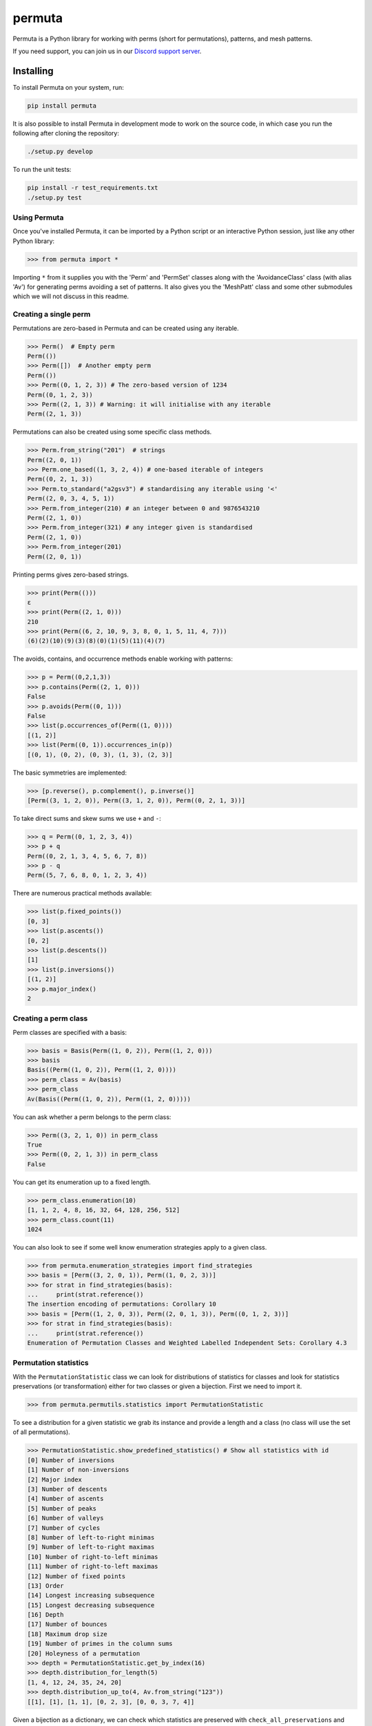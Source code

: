 #######
permuta
#######

.. image:: https://travis-ci.org/PermutaTriangle/Permuta.svg?branch=master
    :alt: Travis
    :target: https://travis-ci.org/PermutaTriangle/Permuta
.. image:: https://img.shields.io/pypi/v/Permuta.svg
    :alt: PyPI
    :target: https://pypi.python.org/pypi/Permuta
.. image:: https://img.shields.io/pypi/l/Permuta.svg
    :target: https://pypi.python.org/pypi/Permuta
.. image:: https://img.shields.io/pypi/pyversions/Permuta.svg
    :target: https://pypi.python.org/pypi/Permuta
.. image:: http://img.shields.io/badge/readme-tested-brightgreen.svg
    :alt: Travis
    :target: https://travis-ci.org/PermutaTriangle/Permuta
.. image:: https://requires.io/github/PermutaTriangle/Permuta/requirements.svg?branch=master
    :target: https://requires.io/github/PermutaTriangle/Permuta/requirements/?branch=master
    :alt: Requirements Status
.. image:: https://zenodo.org/badge/DOI/10.5281/zenodo.4725759.svg
   :target: https://doi.org/10.5281/zenodo.4725759

Permuta is a Python library for working with perms (short for permutations),
patterns, and mesh patterns.

If you need support, you can join us in our `Discord support server`_.

.. _Discord support server: https://discord.gg/ngPZVT5

Installing
==========

To install Permuta on your system, run:

.. code-block:: bash

    pip install permuta

It is also possible to install Permuta in development mode to work on the
source code, in which case you run the following after cloning the repository:

.. code-block:: bash

    ./setup.py develop

To run the unit tests:

.. code-block:: bash

    pip install -r test_requirements.txt
    ./setup.py test

Using Permuta
#############

Once you've installed Permuta, it can be imported by a Python script or an
interactive Python session, just like any other Python library:

.. code-block:: python

    >>> from permuta import *

Importing ``*`` from it supplies you with the 'Perm' and 'PermSet'
classes along with the 'AvoidanceClass' class (with alias 'Av') for generating
perms avoiding a set of patterns. It also gives you the 'MeshPatt' class
and some other submodules which we will not discuss in this readme.

Creating a single perm
######################

Permutations are zero-based in Permuta and can be created using any iterable.

.. code-block:: python

    >>> Perm()  # Empty perm
    Perm(())
    >>> Perm([])  # Another empty perm
    Perm(())
    >>> Perm((0, 1, 2, 3)) # The zero-based version of 1234
    Perm((0, 1, 2, 3))
    >>> Perm((2, 1, 3)) # Warning: it will initialise with any iterable
    Perm((2, 1, 3))

Permutations can also be created using some specific class methods.

.. code-block:: python

    >>> Perm.from_string("201")  # strings
    Perm((2, 0, 1))
    >>> Perm.one_based((1, 3, 2, 4)) # one-based iterable of integers
    Perm((0, 2, 1, 3))
    >>> Perm.to_standard("a2gsv3") # standardising any iterable using '<'
    Perm((2, 0, 3, 4, 5, 1))
    >>> Perm.from_integer(210) # an integer between 0 and 9876543210
    Perm((2, 1, 0))
    >>> Perm.from_integer(321) # any integer given is standardised
    Perm((2, 1, 0))
    >>> Perm.from_integer(201)
    Perm((2, 0, 1))

Printing perms gives zero-based strings.

.. code-block:: python

    >>> print(Perm(()))
    ε
    >>> print(Perm((2, 1, 0)))
    210
    >>> print(Perm((6, 2, 10, 9, 3, 8, 0, 1, 5, 11, 4, 7)))
    (6)(2)(10)(9)(3)(8)(0)(1)(5)(11)(4)(7)

The avoids, contains, and occurrence methods enable working with patterns:

.. code-block:: python

    >>> p = Perm((0,2,1,3))
    >>> p.contains(Perm((2, 1, 0)))
    False
    >>> p.avoids(Perm((0, 1)))
    False
    >>> list(p.occurrences_of(Perm((1, 0))))
    [(1, 2)]
    >>> list(Perm((0, 1)).occurrences_in(p))
    [(0, 1), (0, 2), (0, 3), (1, 3), (2, 3)]

The basic symmetries are implemented:

.. code-block:: python

    >>> [p.reverse(), p.complement(), p.inverse()]
    [Perm((3, 1, 2, 0)), Perm((3, 1, 2, 0)), Perm((0, 2, 1, 3))]

To take direct sums and skew sums we use ``+`` and ``-``:

.. code-block:: python

    >>> q = Perm((0, 1, 2, 3, 4))
    >>> p + q
    Perm((0, 2, 1, 3, 4, 5, 6, 7, 8))
    >>> p - q
    Perm((5, 7, 6, 8, 0, 1, 2, 3, 4))

There are numerous practical methods available:

.. code-block:: python

    >>> list(p.fixed_points())
    [0, 3]
    >>> list(p.ascents())
    [0, 2]
    >>> list(p.descents())
    [1]
    >>> list(p.inversions())
    [(1, 2)]
    >>> p.major_index()
    2

Creating a perm class
#####################

Perm classes are specified with a basis:

.. code-block:: python

    >>> basis = Basis(Perm((1, 0, 2)), Perm((1, 2, 0)))
    >>> basis
    Basis((Perm((1, 0, 2)), Perm((1, 2, 0))))
    >>> perm_class = Av(basis)
    >>> perm_class
    Av(Basis((Perm((1, 0, 2)), Perm((1, 2, 0)))))

You can ask whether a perm belongs to the perm class:

.. code-block:: python

    >>> Perm((3, 2, 1, 0)) in perm_class
    True
    >>> Perm((0, 2, 1, 3)) in perm_class
    False

You can get its enumeration up to a fixed length.

.. code-block:: python

    >>> perm_class.enumeration(10)
    [1, 1, 2, 4, 8, 16, 32, 64, 128, 256, 512]
    >>> perm_class.count(11)
    1024

You can also look to see if some well know enumeration strategies apply to a
given class.

.. code-block:: python

    >>> from permuta.enumeration_strategies import find_strategies
    >>> basis = [Perm((3, 2, 0, 1)), Perm((1, 0, 2, 3))]
    >>> for strat in find_strategies(basis):
    ...     print(strat.reference())
    The insertion encoding of permutations: Corollary 10
    >>> basis = [Perm((1, 2, 0, 3)), Perm((2, 0, 1, 3)), Perm((0, 1, 2, 3))]
    >>> for strat in find_strategies(basis):
    ...     print(strat.reference())
    Enumeration of Permutation Classes and Weighted Labelled Independent Sets: Corollary 4.3

Permutation statistics
######################

With the ``PermutationStatistic`` class we can look for distributions of statistics for
classes and look for statistics preservations (or transformation) either for two classes
or given a bijection. First we need to import it.

.. code-block:: python

    >>> from permuta.permutils.statistics import PermutationStatistic

To see a distribution for a given statistic we grab its instance and provide a length
and a class (no class will use the set of all permutations).

.. code-block:: python

    >>> PermutationStatistic.show_predefined_statistics() # Show all statistics with id
    [0] Number of inversions
    [1] Number of non-inversions
    [2] Major index
    [3] Number of descents
    [4] Number of ascents
    [5] Number of peaks
    [6] Number of valleys
    [7] Number of cycles
    [8] Number of left-to-right minimas
    [9] Number of left-to-right maximas
    [10] Number of right-to-left minimas
    [11] Number of right-to-left maximas
    [12] Number of fixed points
    [13] Order
    [14] Longest increasing subsequence
    [15] Longest decreasing subsequence
    [16] Depth
    [17] Number of bounces
    [18] Maximum drop size
    [19] Number of primes in the column sums
    [20] Holeyness of a permutation
    >>> depth = PermutationStatistic.get_by_index(16)
    >>> depth.distribution_for_length(5)
    [1, 4, 12, 24, 35, 24, 20]
    >>> depth.distribution_up_to(4, Av.from_string("123"))
    [[1], [1], [1, 1], [0, 2, 3], [0, 0, 3, 7, 4]]

Given a bijection as a dictionary, we can check which statistics are preserved with 
``check_all_preservations`` and which are transformed with ``check_all_transformed``

.. code-block:: python

    >>> bijection = {p: p.reverse() for p in Perm.up_to_length(5)}
    >>> for stat in PermutationStatistic.check_all_preservations(bijection):
    ...     print(stat)
    Number of peaks
    Number of valleys
    Holeyness of a permutation

We can find all (predefined) statistics equally distributed over two permutation
classes with ``equally_distributed``. We also support checks for joint distribution
of more than one statistics with ``jointly_equally_distributed`` and transformation
of jointly distributed stats with ``jointly_transformed_equally_distributed``.

.. code-block:: python

    >>> cls1 = Av.from_string("2143,415263")
    >>> cls2 = Av.from_string("3142")
    >>> for stat in PermutationStatistic.equally_distributed(cls1, cls2, 6):
    ...     print(stat)
    Major index
    Number of descents
    Number of ascents
    Number of peaks
    Number of valleys
    Number of left-to-right minimas
    Number of right-to-left maximas
    Longest increasing subsequence
    Longest decreasing subsequence

The BiSC algorithm
==================

The BiSC algorithm can tell you what mesh patterns are avoided by a set of
permutations. Although the output of the algorithm is only guaranteed to
describe the finite inputted set of permutations, the user usually hopes that
the patterns found by the algorithm describe an infinite set of permutatations.
To use the algorithm we first need to import it.

.. code-block:: python

    >>> from permuta.bisc import *

A classic example of a set of permutations described by pattern avoidance are
the permutations sortable in one pass through a stack. We use the function
``stack_sortable`` which returns ``True`` for permutations that satisfy this
property. The user now has two choices: Run
``auto_bisc(Perm.stack_sortable)`` and let the algorithm run
without any more user input. It will try to use sensible values, starting by
learning small patterns from small permutations, and only considering longer
patterns when that fails. If the user wants to have more control over what
happens that is also possible and we now walk through that: We input the
property into ``bisc`` and ask it to search for patterns of length 3.

.. code-block:: python

    >>> bisc(Perm.stack_sortable, 3)
    I will use permutations up to length 7
    {3: {Perm((1, 2, 0)): [set()]}}

When this command is run without specifying what length of permutations you
want to consider, ``bisc`` will create permutations up to length 7 that satisfy
the property of being stack-sortable. The output means: There is a single
length 3 pattern found, and its underlying classical pattern is the permutation
``Perm((1, 2, 0))``. Ignore the ``[set()]`` in the output for now. We can use
``show_me`` to get a better visualization of the patterns found. In this call
to the algorithm we also specify that only permutations up to length 5 should
be considered.

.. code-block:: python

    >>> SG = bisc(Perm.stack_sortable, 3, 5)
    >>> show_me(SG)
    There are 1 underlying classical patterns of length 3
    There are 1 different shadings on 120
    The number of sets to monitor at the start of the clean-up phase is 1
    <BLANKLINE>
    Now displaying the patterns
    <BLANKLINE>
     | | |
    -+-●-+-
     | | |
    -●-+-+-
     | | |
    -+-+-●-
     | | |
    <BLANKLINE>

We should ignore the ``The number of sets to monitor at the start of the clean-up phase
is 1`` message for now.

We do not really need this algorithm for sets of permutations described by the
avoidance of classical patterns. Its main purpose is to describe sets with mesh
patterns, such as the West-2-stack-sortable permutations

.. code-block:: python

    >>> SG = bisc(Perm.west_2_stack_sortable, 5, 7)
    >>> show_me(SG)
    There are 2 underlying classical patterns of length 4
    There are 1 different shadings on 1230
    There are 1 different shadings on 2130
    The number of sets to monitor at the start of the clean-up phase is 1
    There are 1 underlying classical patterns of length 5
    There are 1 different shadings on 42130
    <BLANKLINE>
    Now displaying the patterns
    <BLANKLINE>
     | | | |
    -+-+-●-+-
     | | | |
    -+-●-+-+-
     | | | |
    -●-+-+-+-
     | | | |
    -+-+-+-●-
     | | | |
    <BLANKLINE>
     |▒| | |
    -+-+-●-+-
     | | | |
    -●-+-+-+-
     | | | |
    -+-●-+-+-
     | | | |
    -+-+-+-●-
     | | | |
    <BLANKLINE>
     |▒| | | |
    -●-+-+-+-+-
     | |▒| | |
    -+-+-+-●-+-
     | | | | |
    -+-●-+-+-+-
     | | | | |
    -+-+-●-+-+-
     | | | | |
    -+-+-+-+-●-
     | | | | |
    <BLANKLINE>

This is good news and bad news. Good because we quickly got a description of the
set we were looking at, that would have taken a long time to find by hand. The bad news
is that there is actually some redundancy in the output. To understand better what is
going on we will start by putting the permutations under investigation in a dictionary,
which keeps them separated by length.

.. code-block:: python

    >>> A, B = create_bisc_input(7, Perm.west_2_stack_sortable)

This creates two dictionaries with keys 1, 2, ..., 7 such that ``A[i]`` points
to the list of permutations of length ``i`` that are West-2-stack-sortable, and
``B[i]`` points to the complement. We can pass the A dictionary directly into
BiSC since only the permutations satisfying the property are used to find the
patterns. We can use the second dictionary to check whether every permutation
in the complement contains at least one of the patterns we found.

.. code-block:: python

    >>> SG = bisc(A, 5, 7)
    >>> patterns_suffice_for_bad(SG, 7, B)
    Starting sanity check with bad perms
    Now checking permutations of length 0
    Now checking permutations of length 1
    Now checking permutations of length 2
    Now checking permutations of length 3
    Now checking permutations of length 4
    Now checking permutations of length 5
    Now checking permutations of length 6
    Now checking permutations of length 7
    Sanity check passes for the bad perms
    (True, [])

In this case it is true that every permutation in B, up to length 7, contains
at least one of the patterns found. Had that not been the case a list of
permutations would have been outputted (instead of just the empty list).

Now, we claim that there is actually redundancy in the patterns we found, and
the length 4 mesh patterns should be enough to describe the set. This can occur
and it can be tricky to theoretically prove that one mesh pattern is implied
by another pattern (or a set of others, as is the case here). We use the dictionary
``B`` again and run

.. code-block:: python

    >>> bases, dict_numbs_to_patts = run_clean_up(SG, B)
    <BLANKLINE>
    The bases found have lengths
    [2]

There is one basis of mesh patterns found, with 2 patterns

.. code-block:: python

    >>> show_me_basis(bases[0], dict_numbs_to_patts)
    <BLANKLINE>
    Displaying the patterns in the basis
    <BLANKLINE>
     | | | |
    -+-+-●-+-
     | | | |
    -+-●-+-+-
     | | | |
    -●-+-+-+-
     | | | |
    -+-+-+-●-
     | | | |
    <BLANKLINE>
     |▒| | |
    -+-+-●-+-
     | | | |
    -●-+-+-+-
     | | | |
    -+-●-+-+-
     | | | |
    -+-+-+-●-
     | | | |
    <BLANKLINE>

This is the output we were expecting. There are several other properties of
permutations that can be imported from ``permuta.bisc.perm_properties``, such
as ``smooth``, ``forest-like``, ``baxter``, ``simsun``, ``quick_sortable``, etc.

Both ``bisc`` and ``auto_bisc`` can accept input in the form of a property,
or a list of permutations (satisfying some property).

License
#######

BSD-3: see the `LICENSE <https://github.com/PermutaTriangle/Permuta/blob/master/LICENSE>`_ file.

Citing
######

If you found this library helpful with your research and would like to cite us, 
you can use the following `BibTeX`_ or go to `Zenodo`_ for alternative formats. 

.. _BibTex: https://zenodo.org/record/4725759/export/hx#.YImTibX7SUk

.. _Zenodo: https://doi.org/10.5281/zenodo.4725759